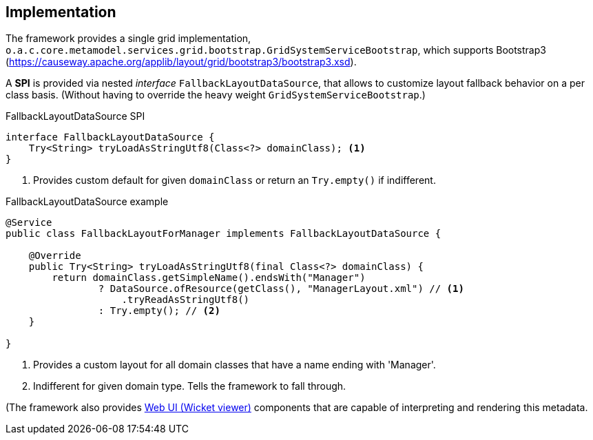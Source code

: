 
:Notice: Licensed to the Apache Software Foundation (ASF) under one or more contributor license agreements. See the NOTICE file distributed with this work for additional information regarding copyright ownership. The ASF licenses this file to you under the Apache License, Version 2.0 (the "License"); you may not use this file except in compliance with the License. You may obtain a copy of the License at. http://www.apache.org/licenses/LICENSE-2.0 . Unless required by applicable law or agreed to in writing, software distributed under the License is distributed on an "AS IS" BASIS, WITHOUT WARRANTIES OR  CONDITIONS OF ANY KIND, either express or implied. See the License for the specific language governing permissions and limitations under the License.

== Implementation

The framework provides a single grid implementation, `o.a.c.core.metamodel.services.grid.bootstrap.GridSystemServiceBootstrap`, 
which supports Bootstrap3 (https://causeway.apache.org/applib/layout/grid/bootstrap3/bootstrap3.xsd).

A *SPI* is provided via nested _interface_ `FallbackLayoutDataSource`, 
that allows to customize layout fallback behavior on a per class basis.
(Without having to override the heavy weight `GridSystemServiceBootstrap`.)

[source,java]
.FallbackLayoutDataSource SPI
----
interface FallbackLayoutDataSource {
    Try<String> tryLoadAsStringUtf8(Class<?> domainClass); <.>
}
----
. Provides custom default for given `domainClass` 
or return an `Try.empty()` if indifferent. 

[source,java]
.FallbackLayoutDataSource example  
----
@Service
public class FallbackLayoutForManager implements FallbackLayoutDataSource {

    @Override
    public Try<String> tryLoadAsStringUtf8(final Class<?> domainClass) {
        return domainClass.getSimpleName().endsWith("Manager")
                ? DataSource.ofResource(getClass(), "ManagerLayout.xml") // <.>
                    .tryReadAsStringUtf8() 
                : Try.empty(); // <.> 
    }

}
----
. Provides a custom layout for all domain classes that have a name ending with 'Manager'.
. Indifferent for given domain type. Tells the framework to fall through. 

(The framework also provides xref:vw:ROOT:about.adoc[Web UI (Wicket viewer)] components that are capable of interpreting and rendering this metadata.
